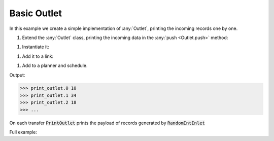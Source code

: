 Basic Outlet
------------

.. container:: tutorial-block

    In this example we create a simple implementation of :any:`Outlet`, printing the incoming records one by one.

    #. Extend the :any:`Outlet` class, printing the incoming data in the :any:`push <Outlet.push>` method:

    .. rst-class:: highlight-small
    .. literalinclude:: ../../examples/basic_outlet.py
        :language: python
        :start-at: class PrintOutlet
        :end-at: print(update,

    #. Instantiate it:

    .. rst-class:: highlight-small
    .. literalinclude:: ../../examples/basic_outlet.py
        :language: python
        :start-at: print_outlet = PrintOutlet
        :end-at: print_outlet = PrintOutlet

    #. Add it to a link:

    .. rst-class:: highlight-small
    .. literalinclude:: ../../examples/basic_outlet.py
        :language: python
        :start-at: link = Link(
        :end-at: name='print_outlet'

    #. Add to a planner and schedule.

    .. rst-class:: highlight-small
    .. literalinclude:: ../../examples/basic_outlet.py
        :language: python
        :start-at: planner =
        :end-at: planner.start

    Output:

    .. rst-class:: highlight-small
    .. code-block:: python

        >>> print_outlet.0 10
        >>> print_outlet.1 34
        >>> print_outlet.2 18
        >>> ...

    On each transfer :code:`PrintOutlet` prints the payload of records generated by :code:`RandomIntInlet`

    Full example:

    .. literalinclude:: ../../examples/basic_outlet.py
        :language: python

